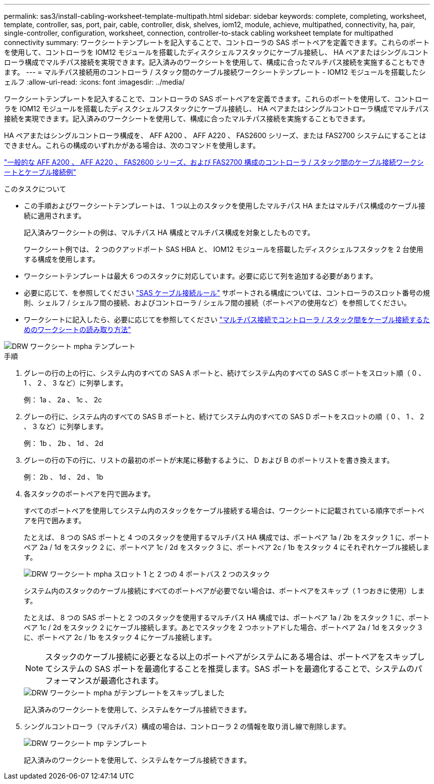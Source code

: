 ---
permalink: sas3/install-cabling-worksheet-template-multipath.html 
sidebar: sidebar 
keywords: complete, completing, worksheet, template, controller, sas, port, pair, cable, controller, disk, shelves, iom12, module, achieve, multipathed, connectivity, ha, pair, single-controller, configuration, worksheet, connection, controller-to-stack cabling worksheet template for multipathed connectivity 
summary: ワークシートテンプレートを記入することで、コントローラの SAS ポートペアを定義できます。これらのポートを使用して、コントローラを IOM12 モジュールを搭載したディスクシェルフスタックにケーブル接続し、 HA ペアまたはシングルコントローラ構成でマルチパス接続を実現できます。記入済みのワークシートを使用して、構成に合ったマルチパス接続を実施することもできます。 
---
= マルチパス接続用のコントローラ / スタック間のケーブル接続ワークシートテンプレート - IOM12 モジュールを搭載したシェルフ
:allow-uri-read: 
:icons: font
:imagesdir: ../media/


[role="lead"]
ワークシートテンプレートを記入することで、コントローラの SAS ポートペアを定義できます。これらのポートを使用して、コントローラを IOM12 モジュールを搭載したディスクシェルフスタックにケーブル接続し、 HA ペアまたはシングルコントローラ構成でマルチパス接続を実現できます。記入済みのワークシートを使用して、構成に合ったマルチパス接続を実施することもできます。

HA ペアまたはシングルコントローラ構成を、 AFF A200 、 AFF A220 、 FAS2600 シリーズ、または FAS2700 システムにすることはできません。これらの構成のいずれかがある場合は、次のコマンドを使用します。

link:install-cabling-worksheets-examples-fas2600.html["一般的な AFF A200 、 AFF A220 、 FAS2600 シリーズ、および FAS2700 構成のコントローラ / スタック間のケーブル接続ワークシートとケーブル接続例"]

.このタスクについて
* この手順およびワークシートテンプレートは、 1 つ以上のスタックを使用したマルチパス HA またはマルチパス構成のケーブル接続に適用されます。
+
記入済みワークシートの例は、マルチパス HA 構成とマルチパス構成を対象としたものです。

+
ワークシート例では、 2 つのクアッドポート SAS HBA と、 IOM12 モジュールを搭載したディスクシェルフスタックを 2 台使用する構成を使用します。

* ワークシートテンプレートは最大 6 つのスタックに対応しています。必要に応じて列を追加する必要があります。
* 必要に応じて、を参照してください link:install-cabling-rules.html["SAS ケーブル接続ルール"] サポートされる構成については、コントローラのスロット番号の規則、シェルフ / シェルフ間の接続、およびコントローラ / シェルフ間の接続（ポートペアの使用など）を参照してください。
* ワークシートに記入したら、必要に応じてを参照してください link:install-cabling-worksheets-how-to-read-multipath.html["マルチパス接続でコントローラ / スタック間をケーブル接続するためのワークシートの読み取り方法"]


image::../media/drw_worksheet_mpha_template.gif[DRW ワークシート mpha テンプレート]

.手順
. グレーの行の上の行に、システム内のすべての SAS A ポートと、続けてシステム内のすべての SAS C ポートをスロット順（ 0 、 1 、 2 、 3 など）に列挙します。
+
例： 1a 、 2a 、 1c 、 2c

. グレーの行に、システム内のすべての SAS B ポートと、続けてシステム内のすべての SAS D ポートをスロットの順（ 0 、 1 、 2 、 3 など）に列挙します。
+
例： 1b 、 2b 、 1d 、 2d

. グレーの行の下の行に、リストの最初のポートが末尾に移動するように、 D および B のポートリストを書き換えます。
+
例： 2b 、 1d 、 2d 、 1b

. 各スタックのポートペアを円で囲みます。
+
すべてのポートペアを使用してシステム内のスタックをケーブル接続する場合は、ワークシートに記載されている順序でポートペアを円で囲みます。

+
たとえば、 8 つの SAS ポートと 4 つのスタックを使用するマルチパス HA 構成では、ポートペア 1a / 2b をスタック 1 に、ポートペア 2a / 1d をスタック 2 に、ポートペア 1c / 2d をスタック 3 に、ポートペア 2c / 1b をスタック 4 にそれぞれケーブル接続します。

+
image::../media/drw_worksheet_mpha_slots_1_and_2_two_4porthbas_two_stacks.gif[DRW ワークシート mpha スロット 1 と 2 つの 4 ポートバス 2 つのスタック]

+
システム内のスタックのケーブル接続にすべてのポートペアが必要でない場合は、ポートペアをスキップ（ 1 つおきに使用）します。

+
たとえば、 8 つの SAS ポートと 2 つのスタックを使用するマルチパス HA 構成では、ポートペア 1a / 2b をスタック 1 に、ポートペア 1c / 2d をスタック 2 にケーブル接続します。あとでスタックを 2 つホットアドした場合、ポートペア 2a / 1d をスタック 3 に、ポートペア 2c / 1b をスタック 4 にケーブル接続します。

+

NOTE: スタックのケーブル接続に必要となる以上のポートペアがシステムにある場合は、ポートペアをスキップしてシステムの SAS ポートを最適化することを推奨します。SAS ポートを最適化することで、システムのパフォーマンスが最適化されます。

+
image::../media/drw_worksheet_mpha_skipped_template.gif[DRW ワークシート mpha がテンプレートをスキップしました]

+
記入済みのワークシートを使用して、システムをケーブル接続できます。

. シングルコントローラ（マルチパス）構成の場合は、コントローラ 2 の情報を取り消し線で削除します。
+
image::../media/drw_worksheet_mp_template.gif[DRW ワークシート mp テンプレート]

+
記入済みのワークシートを使用して、システムをケーブル接続できます。


